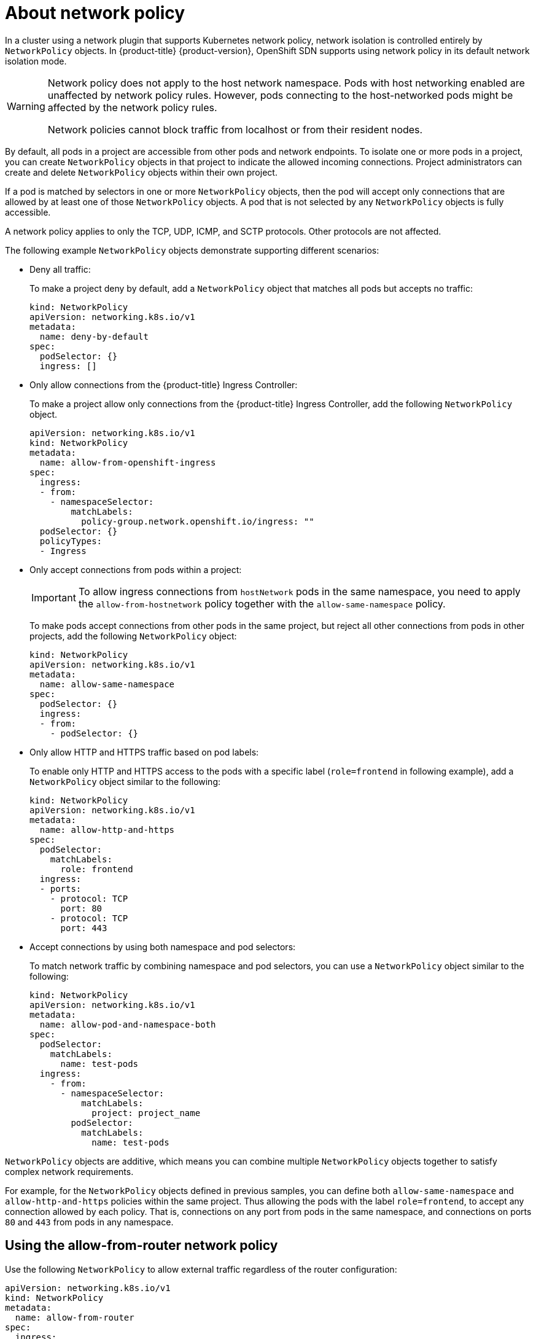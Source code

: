 // Module included in the following assemblies:
//
// * networking/network_policy/about-network-policy.adoc

:_mod-docs-content-type: CONCEPT
[id="nw-networkpolicy-about_{context}"]
= About network policy

In a cluster using a network plugin that supports Kubernetes network policy, network isolation is controlled entirely by `NetworkPolicy` objects.
In {product-title} {product-version}, OpenShift SDN supports using network policy in its default network isolation mode.

[WARNING]
====
Network policy does not apply to the host network namespace. Pods with host networking enabled are unaffected by network policy rules. However, pods connecting to the host-networked pods might be affected by the network policy rules.

Network policies cannot block traffic from localhost or from their resident nodes.
====

By default, all pods in a project are accessible from other pods and network endpoints. To isolate one or more pods in a project, you can create `NetworkPolicy` objects in that project to indicate the allowed incoming connections. Project administrators can create and delete `NetworkPolicy` objects within their own project.

If a pod is matched by selectors in one or more `NetworkPolicy` objects, then the pod will accept only connections that are allowed by at least one of those `NetworkPolicy` objects. A pod that is not selected by any `NetworkPolicy` objects is fully accessible.

A network policy applies to only the TCP, UDP, ICMP, and SCTP protocols. Other protocols are not affected.

The following example `NetworkPolicy` objects demonstrate supporting different scenarios:

* Deny all traffic:
+
To make a project deny by default, add a `NetworkPolicy` object that matches all pods but accepts no traffic:
+
[source,yaml]
----
kind: NetworkPolicy
apiVersion: networking.k8s.io/v1
metadata:
  name: deny-by-default
spec:
  podSelector: {}
  ingress: []
----

* Only allow connections from the {product-title} Ingress Controller:
+
To make a project allow only connections from the {product-title} Ingress Controller, add the following `NetworkPolicy` object.
+
[source,yaml]
----
apiVersion: networking.k8s.io/v1
kind: NetworkPolicy
metadata:
  name: allow-from-openshift-ingress
spec:
  ingress:
  - from:
    - namespaceSelector:
        matchLabels:
          policy-group.network.openshift.io/ingress: ""
  podSelector: {}
  policyTypes:
  - Ingress
----

* Only accept connections from pods within a project:
+
[IMPORTANT]
====
To allow ingress connections from `hostNetwork` pods in the same namespace, you need to apply the `allow-from-hostnetwork` policy together with the `allow-same-namespace` policy.
====
+
To make pods accept connections from other pods in the same project, but reject all other connections from pods in other projects, add the following `NetworkPolicy` object:
+
[source,yaml]
----
kind: NetworkPolicy
apiVersion: networking.k8s.io/v1
metadata:
  name: allow-same-namespace
spec:
  podSelector: {}
  ingress:
  - from:
    - podSelector: {}
----

* Only allow HTTP and HTTPS traffic based on pod labels:
+
To enable only HTTP and HTTPS access to the pods with a specific label (`role=frontend` in following example), add a `NetworkPolicy` object similar to the following:
+
[source,yaml]
----
kind: NetworkPolicy
apiVersion: networking.k8s.io/v1
metadata:
  name: allow-http-and-https
spec:
  podSelector:
    matchLabels:
      role: frontend
  ingress:
  - ports:
    - protocol: TCP
      port: 80
    - protocol: TCP
      port: 443
----

* Accept connections by using both namespace and pod selectors:
+
To match network traffic by combining namespace and pod selectors, you can use a `NetworkPolicy` object similar to the following:
+
[source,yaml]
----
kind: NetworkPolicy
apiVersion: networking.k8s.io/v1
metadata:
  name: allow-pod-and-namespace-both
spec:
  podSelector:
    matchLabels:
      name: test-pods
  ingress:
    - from:
      - namespaceSelector:
          matchLabels:
            project: project_name
        podSelector:
          matchLabels:
            name: test-pods
----

`NetworkPolicy` objects are additive, which means you can combine multiple `NetworkPolicy` objects together to satisfy complex network requirements.

For example, for the `NetworkPolicy` objects defined in previous samples, you can define both `allow-same-namespace` and `allow-http-and-https` policies within the same project. Thus allowing the pods with the label `role=frontend`, to accept any connection allowed by each policy. That is, connections on any port from pods in the same namespace, and connections on ports `80` and `443` from pods in any namespace.

[id="nw-networkpolicy-allow-from-router_{context}"]
== Using the allow-from-router network policy

Use the following `NetworkPolicy` to allow external traffic regardless of the router configuration:

[source,yaml]
----
apiVersion: networking.k8s.io/v1
kind: NetworkPolicy
metadata:
  name: allow-from-router
spec:
  ingress:
  - from:
    - namespaceSelector:
        matchLabels:
          policy-group.network.openshift.io/ingress: ""<1>
  podSelector: {}
  policyTypes:
  - Ingress
----
<1> `policy-group.network.openshift.io/ingress:""` label supports both OpenShift-SDN and OVN-Kubernetes.

[id="nw-networkpolicy-allow-from-hostnetwork_{context}"]
== Using the allow-from-hostnetwork network policy

Add the following `allow-from-hostnetwork` `NetworkPolicy` object to direct traffic from the host network pods.

[source,yaml]
----
apiVersion: networking.k8s.io/v1
kind: NetworkPolicy
metadata:
  name: allow-from-hostnetwork
spec:
  ingress:
  - from:
    - namespaceSelector:
        matchLabels:
          policy-group.network.openshift.io/host-network: ""
  podSelector: {}
  policyTypes:
  - Ingress
----

